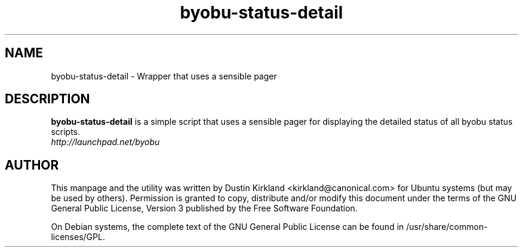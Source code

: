 .TH byobu-status-detail 1 "27 Apr 2009" byobu "byobu"
.SH NAME
byobu\-status\-detail \- Wrapper that uses a sensible pager

.SH DESCRIPTION
\fBbyobu\-status\-detail\fP is a simple script that uses a sensible pager for displaying the detailed status of all byobu status scripts.

.TP
\fIhttp://launchpad.net/byobu\fP
.PD

.SH AUTHOR
This manpage and the utility was written by Dustin Kirkland <kirkland@canonical.com> for Ubuntu systems (but may be used by others).  Permission is granted to copy, distribute and/or modify this document under the terms of the GNU General Public License, Version 3 published by the Free Software Foundation.

On Debian systems, the complete text of the GNU General Public License can be found in /usr/share/common-licenses/GPL.
